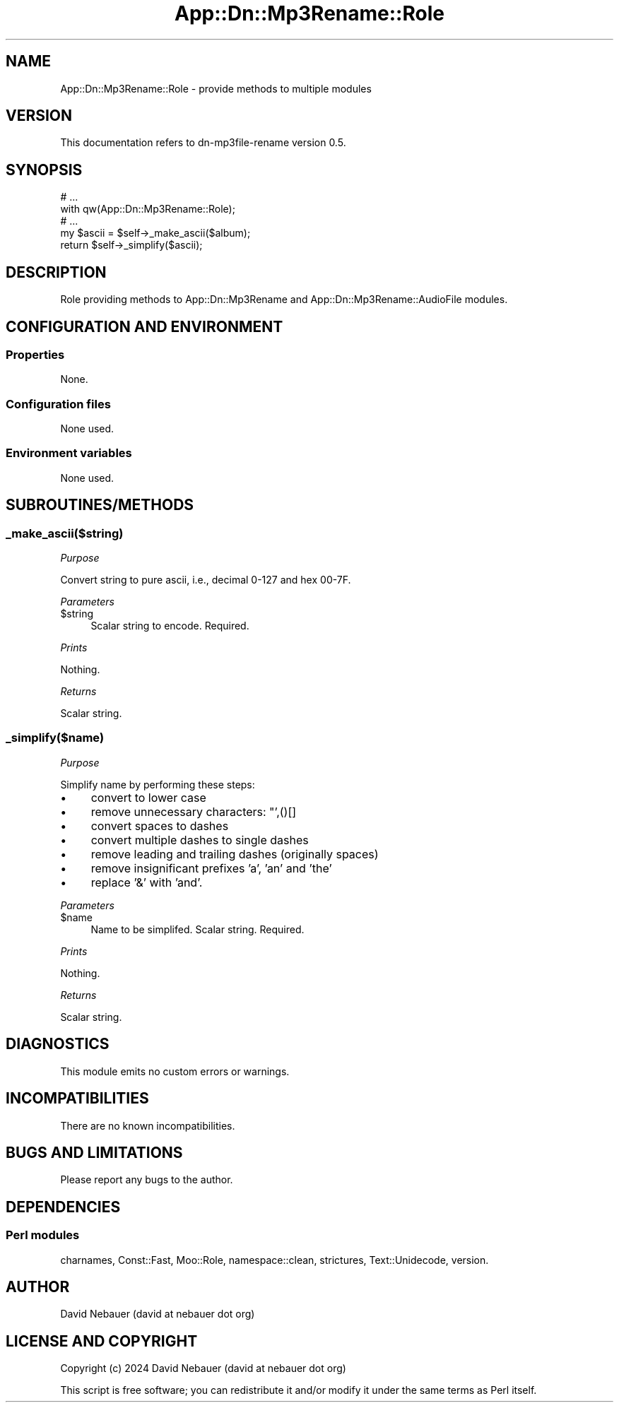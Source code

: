.\" -*- mode: troff; coding: utf-8 -*-
.\" Automatically generated by Pod::Man 5.01 (Pod::Simple 3.43)
.\"
.\" Standard preamble:
.\" ========================================================================
.de Sp \" Vertical space (when we can't use .PP)
.if t .sp .5v
.if n .sp
..
.de Vb \" Begin verbatim text
.ft CW
.nf
.ne \\$1
..
.de Ve \" End verbatim text
.ft R
.fi
..
.\" \*(C` and \*(C' are quotes in nroff, nothing in troff, for use with C<>.
.ie n \{\
.    ds C` ""
.    ds C' ""
'br\}
.el\{\
.    ds C`
.    ds C'
'br\}
.\"
.\" Escape single quotes in literal strings from groff's Unicode transform.
.ie \n(.g .ds Aq \(aq
.el       .ds Aq '
.\"
.\" If the F register is >0, we'll generate index entries on stderr for
.\" titles (.TH), headers (.SH), subsections (.SS), items (.Ip), and index
.\" entries marked with X<> in POD.  Of course, you'll have to process the
.\" output yourself in some meaningful fashion.
.\"
.\" Avoid warning from groff about undefined register 'F'.
.de IX
..
.nr rF 0
.if \n(.g .if rF .nr rF 1
.if (\n(rF:(\n(.g==0)) \{\
.    if \nF \{\
.        de IX
.        tm Index:\\$1\t\\n%\t"\\$2"
..
.        if !\nF==2 \{\
.            nr % 0
.            nr F 2
.        \}
.    \}
.\}
.rr rF
.\" ========================================================================
.\"
.IX Title "App::Dn::Mp3Rename::Role 3pm"
.TH App::Dn::Mp3Rename::Role 3pm 2024-06-11 "perl v5.38.2" "User Contributed Perl Documentation"
.\" For nroff, turn off justification.  Always turn off hyphenation; it makes
.\" way too many mistakes in technical documents.
.if n .ad l
.nh
.SH NAME
App::Dn::Mp3Rename::Role \- provide methods to multiple modules
.SH VERSION
.IX Header "VERSION"
This documentation refers to dn\-mp3file\-rename version 0.5.
.SH SYNOPSIS
.IX Header "SYNOPSIS"
.Vb 5
\&    # ...
\&    with qw(App::Dn::Mp3Rename::Role);
\&    # ...
\&    my $ascii = $self\->_make_ascii($album);
\&    return $self\->_simplify($ascii);
.Ve
.SH DESCRIPTION
.IX Header "DESCRIPTION"
Role providing methods to App::Dn::Mp3Rename and
App::Dn::Mp3Rename::AudioFile modules.
.SH "CONFIGURATION AND ENVIRONMENT"
.IX Header "CONFIGURATION AND ENVIRONMENT"
.SS Properties
.IX Subsection "Properties"
None.
.SS "Configuration files"
.IX Subsection "Configuration files"
None used.
.SS "Environment variables"
.IX Subsection "Environment variables"
None used.
.SH SUBROUTINES/METHODS
.IX Header "SUBROUTINES/METHODS"
.SS _make_ascii($string)
.IX Subsection "_make_ascii($string)"
\fIPurpose\fR
.IX Subsection "Purpose"
.PP
Convert string to pure ascii, i.e., decimal 0\-127 and hex 00\-7F.
.PP
\fIParameters\fR
.IX Subsection "Parameters"
.ie n .IP $string 4
.el .IP \f(CW$string\fR 4
.IX Item "$string"
Scalar string to encode. Required.
.PP
\fIPrints\fR
.IX Subsection "Prints"
.PP
Nothing.
.PP
\fIReturns\fR
.IX Subsection "Returns"
.PP
Scalar string.
.SS _simplify($name)
.IX Subsection "_simplify($name)"
\fIPurpose\fR
.IX Subsection "Purpose"
.PP
Simplify name by performing these steps:
.IP \(bu 4
convert to lower case
.IP \(bu 4
remove unnecessary characters: "',()[]
.IP \(bu 4
convert spaces to dashes
.IP \(bu 4
convert multiple dashes to single dashes
.IP \(bu 4
remove leading and trailing dashes (originally spaces)
.IP \(bu 4
remove insignificant prefixes 'a', 'an' and 'the'
.IP \(bu 4
replace '&' with 'and'.
.PP
\fIParameters\fR
.IX Subsection "Parameters"
.ie n .IP $name 4
.el .IP \f(CW$name\fR 4
.IX Item "$name"
Name to be simplifed. Scalar string. Required.
.PP
\fIPrints\fR
.IX Subsection "Prints"
.PP
Nothing.
.PP
\fIReturns\fR
.IX Subsection "Returns"
.PP
Scalar string.
.SH DIAGNOSTICS
.IX Header "DIAGNOSTICS"
This module emits no custom errors or warnings.
.SH INCOMPATIBILITIES
.IX Header "INCOMPATIBILITIES"
There are no known incompatibilities.
.SH "BUGS AND LIMITATIONS"
.IX Header "BUGS AND LIMITATIONS"
Please report any bugs to the author.
.SH DEPENDENCIES
.IX Header "DEPENDENCIES"
.SS "Perl modules"
.IX Subsection "Perl modules"
charnames, Const::Fast, Moo::Role, namespace::clean, strictures,
Text::Unidecode, version.
.SH AUTHOR
.IX Header "AUTHOR"
David Nebauer (david at nebauer dot org)
.SH "LICENSE AND COPYRIGHT"
.IX Header "LICENSE AND COPYRIGHT"
Copyright (c) 2024 David Nebauer (david at nebauer dot org)
.PP
This script is free software; you can redistribute it and/or modify it under
the same terms as Perl itself.
